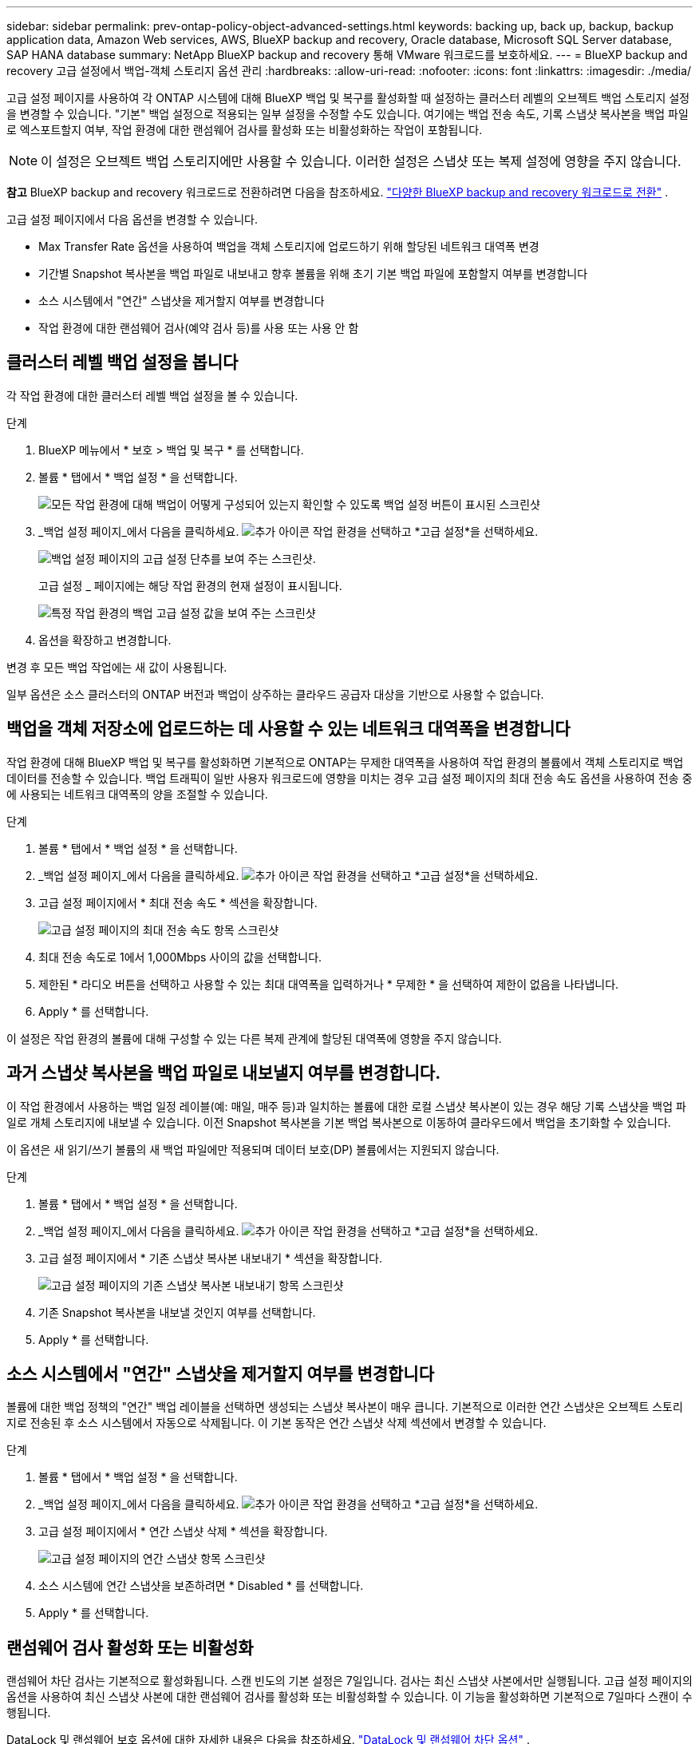 ---
sidebar: sidebar 
permalink: prev-ontap-policy-object-advanced-settings.html 
keywords: backing up, back up, backup, backup application data, Amazon Web services, AWS, BlueXP backup and recovery, Oracle database, Microsoft SQL Server database, SAP HANA database 
summary: NetApp BlueXP backup and recovery 통해 VMware 워크로드를 보호하세요. 
---
= BlueXP backup and recovery 고급 설정에서 백업-객체 스토리지 옵션 관리
:hardbreaks:
:allow-uri-read: 
:nofooter: 
:icons: font
:linkattrs: 
:imagesdir: ./media/


[role="lead"]
고급 설정 페이지를 사용하여 각 ONTAP 시스템에 대해 BlueXP 백업 및 복구를 활성화할 때 설정하는 클러스터 레벨의 오브젝트 백업 스토리지 설정을 변경할 수 있습니다. "기본" 백업 설정으로 적용되는 일부 설정을 수정할 수도 있습니다. 여기에는 백업 전송 속도, 기록 스냅샷 복사본을 백업 파일로 엑스포트할지 여부, 작업 환경에 대한 랜섬웨어 검사를 활성화 또는 비활성화하는 작업이 포함됩니다.


NOTE: 이 설정은 오브젝트 백업 스토리지에만 사용할 수 있습니다. 이러한 설정은 스냅샷 또는 복제 설정에 영향을 주지 않습니다.

[]
====
*참고* BlueXP backup and recovery 워크로드로 전환하려면 다음을 참조하세요. link:br-start-switch-ui.html["다양한 BlueXP backup and recovery 워크로드로 전환"] .

====
고급 설정 페이지에서 다음 옵션을 변경할 수 있습니다.

* Max Transfer Rate 옵션을 사용하여 백업을 객체 스토리지에 업로드하기 위해 할당된 네트워크 대역폭 변경
ifdef::AWS[]


endif::aws[]

* 기간별 Snapshot 복사본을 백업 파일로 내보내고 향후 볼륨을 위해 초기 기본 백업 파일에 포함할지 여부를 변경합니다
* 소스 시스템에서 "연간" 스냅샷을 제거할지 여부를 변경합니다
* 작업 환경에 대한 랜섬웨어 검사(예약 검사 등)를 사용 또는 사용 안 함




== 클러스터 레벨 백업 설정을 봅니다

각 작업 환경에 대한 클러스터 레벨 백업 설정을 볼 수 있습니다.

.단계
. BlueXP 메뉴에서 * 보호 > 백업 및 복구 * 를 선택합니다.
. 볼륨 * 탭에서 * 백업 설정 * 을 선택합니다.
+
image:screenshot_backup_settings_button.png["모든 작업 환경에 대해 백업이 어떻게 구성되어 있는지 확인할 수 있도록 백업 설정 버튼이 표시된 스크린샷"]

. _백업 설정 페이지_에서 다음을 클릭하세요. image:icon-actions-horizontal.gif["추가 아이콘"] 작업 환경을 선택하고 *고급 설정*을 선택하세요.
+
image:screenshot_backup_advanced_settings_button.png["백업 설정 페이지의 고급 설정 단추를 보여 주는 스크린샷."]

+
고급 설정 _ 페이지에는 해당 작업 환경의 현재 설정이 표시됩니다.

+
image:screenshot_backup_advanced_settings_page2.png["특정 작업 환경의 백업 고급 설정 값을 보여 주는 스크린샷"]

. 옵션을 확장하고 변경합니다.


변경 후 모든 백업 작업에는 새 값이 사용됩니다.

일부 옵션은 소스 클러스터의 ONTAP 버전과 백업이 상주하는 클라우드 공급자 대상을 기반으로 사용할 수 없습니다.



== 백업을 객체 저장소에 업로드하는 데 사용할 수 있는 네트워크 대역폭을 변경합니다

작업 환경에 대해 BlueXP 백업 및 복구를 활성화하면 기본적으로 ONTAP는 무제한 대역폭을 사용하여 작업 환경의 볼륨에서 객체 스토리지로 백업 데이터를 전송할 수 있습니다. 백업 트래픽이 일반 사용자 워크로드에 영향을 미치는 경우 고급 설정 페이지의 최대 전송 속도 옵션을 사용하여 전송 중에 사용되는 네트워크 대역폭의 양을 조절할 수 있습니다.

.단계
. 볼륨 * 탭에서 * 백업 설정 * 을 선택합니다.
. _백업 설정 페이지_에서 다음을 클릭하세요. image:icon-actions-horizontal.gif["추가 아이콘"] 작업 환경을 선택하고 *고급 설정*을 선택하세요.
. 고급 설정 페이지에서 * 최대 전송 속도 * 섹션을 확장합니다.
+
image:screenshot_backup_edit_transfer_rate.png["고급 설정 페이지의 최대 전송 속도 항목 스크린샷"]

. 최대 전송 속도로 1에서 1,000Mbps 사이의 값을 선택합니다.
. 제한된 * 라디오 버튼을 선택하고 사용할 수 있는 최대 대역폭을 입력하거나 * 무제한 * 을 선택하여 제한이 없음을 나타냅니다.
. Apply * 를 선택합니다.


이 설정은 작업 환경의 볼륨에 대해 구성할 수 있는 다른 복제 관계에 할당된 대역폭에 영향을 주지 않습니다.

ifdef::aws[]

endif::aws[]



== 과거 스냅샷 복사본을 백업 파일로 내보낼지 여부를 변경합니다.

이 작업 환경에서 사용하는 백업 일정 레이블(예: 매일, 매주 등)과 일치하는 볼륨에 대한 로컬 스냅샷 복사본이 있는 경우 해당 기록 스냅샷을 백업 파일로 개체 스토리지에 내보낼 수 있습니다. 이전 Snapshot 복사본을 기본 백업 복사본으로 이동하여 클라우드에서 백업을 초기화할 수 있습니다.

이 옵션은 새 읽기/쓰기 볼륨의 새 백업 파일에만 적용되며 데이터 보호(DP) 볼륨에서는 지원되지 않습니다.

.단계
. 볼륨 * 탭에서 * 백업 설정 * 을 선택합니다.
. _백업 설정 페이지_에서 다음을 클릭하세요. image:icon-actions-horizontal.gif["추가 아이콘"] 작업 환경을 선택하고 *고급 설정*을 선택하세요.
. 고급 설정 페이지에서 * 기존 스냅샷 복사본 내보내기 * 섹션을 확장합니다.
+
image:screenshot_backup_edit_export_snapshots.png["고급 설정 페이지의 기존 스냅샷 복사본 내보내기 항목 스크린샷"]

. 기존 Snapshot 복사본을 내보낼 것인지 여부를 선택합니다.
. Apply * 를 선택합니다.




== 소스 시스템에서 "연간" 스냅샷을 제거할지 여부를 변경합니다

볼륨에 대한 백업 정책의 "연간" 백업 레이블을 선택하면 생성되는 스냅샷 복사본이 매우 큽니다. 기본적으로 이러한 연간 스냅샷은 오브젝트 스토리지로 전송된 후 소스 시스템에서 자동으로 삭제됩니다. 이 기본 동작은 연간 스냅샷 삭제 섹션에서 변경할 수 있습니다.

.단계
. 볼륨 * 탭에서 * 백업 설정 * 을 선택합니다.
. _백업 설정 페이지_에서 다음을 클릭하세요. image:icon-actions-horizontal.gif["추가 아이콘"] 작업 환경을 선택하고 *고급 설정*을 선택하세요.
. 고급 설정 페이지에서 * 연간 스냅샷 삭제 * 섹션을 확장합니다.
+
image:screenshot_backup_edit_yearly_snap_delete.png["고급 설정 페이지의 연간 스냅샷 항목 스크린샷"]

. 소스 시스템에 연간 스냅샷을 보존하려면 * Disabled * 를 선택합니다.
. Apply * 를 선택합니다.




== 랜섬웨어 검사 활성화 또는 비활성화

랜섬웨어 차단 검사는 기본적으로 활성화됩니다. 스캔 빈도의 기본 설정은 7일입니다. 검사는 최신 스냅샷 사본에서만 실행됩니다. 고급 설정 페이지의 옵션을 사용하여 최신 스냅샷 사본에 대한 랜섬웨어 검사를 활성화 또는 비활성화할 수 있습니다. 이 기능을 활성화하면 기본적으로 7일마다 스캔이 수행됩니다.

DataLock 및 랜섬웨어 보호 옵션에 대한 자세한 내용은 다음을 참조하세요. link:prev-ontap-policy-object-options.html["DataLock 및 랜섬웨어 차단 옵션"] .

이 일정을 일 또는 주로 변경하거나 사용하지 않도록 설정하여 비용을 절감할 수 있습니다.


TIP: 랜섬웨어 검사를 활성화하려면 클라우드 공급자에 따라 추가 비용이 발생합니다.

예약된 랜섬웨어 검사는 최신 스냅샷 사본에서만 실행됩니다.

예약된 랜섬웨어 검사가 비활성화되었더라도 주문형 검사를 수행할 수 있으며 복원 작업 중에는 검사가 계속 발생합니다.

참조하다 link:prev-ontap-policy-manage.html["정책 관리"] 랜섬웨어 탐지를 구현하는 정책 관리에 대한 자세한 내용은 다음을 참조하세요.

.단계
. 볼륨 * 탭에서 * 백업 설정 * 을 선택합니다.
. _백업 설정 페이지_에서 다음을 클릭하세요. image:icon-actions-horizontal.gif["추가 아이콘"] 작업 환경을 선택하고 *고급 설정*을 선택하세요.
. 고급 설정 페이지에서 * 랜섬웨어 검사 * 섹션을 확장합니다.
. 랜섬웨어 검사를 활성화하거나 비활성화합니다.
. Scheduled 랜섬웨어 검사 * 를 선택합니다.
. 필요에 따라 매주 기본 스캔을 일 또는 주로 변경합니다.
. 검사를 실행할 빈도를 일 또는 주 단위로 설정합니다.
. Apply * 를 선택합니다.

